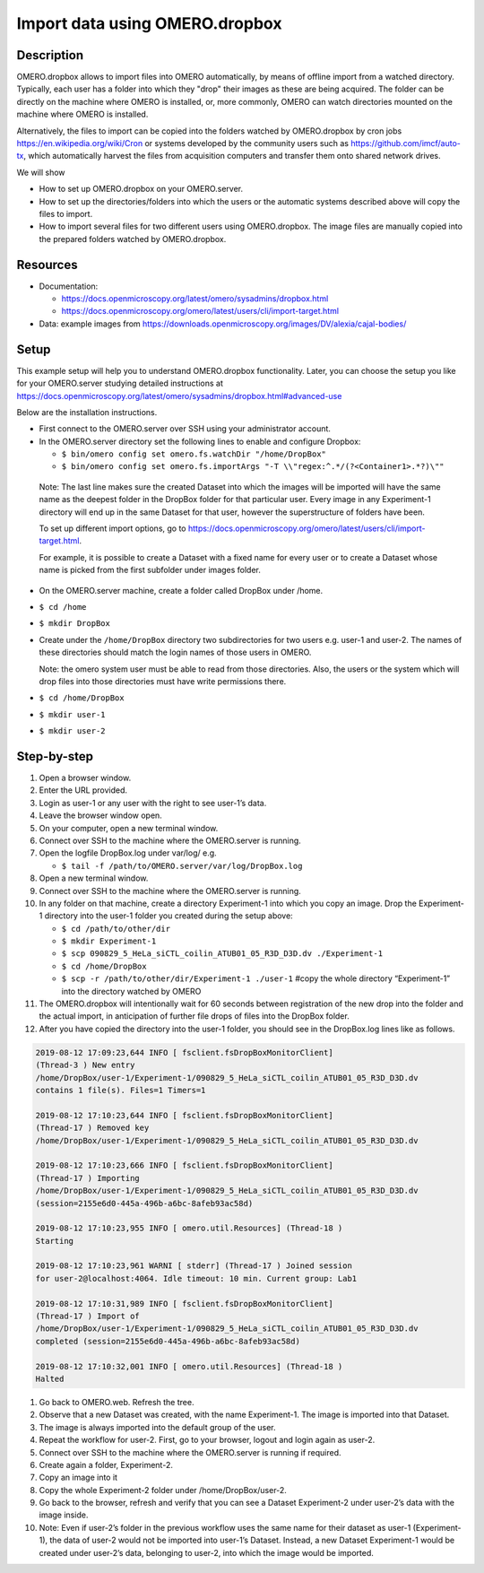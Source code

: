 Import data using OMERO.dropbox
===============================

Description
-----------

OMERO.dropbox allows to import files into OMERO automatically, by means
of offline import from a watched directory. Typically, each user has a
folder into which they "drop" their images as these are being acquired.
The folder can be directly on the machine where OMERO is installed, or,
more commonly, OMERO can watch directories mounted on the machine where OMERO is installed.

Alternatively, the files to import can be copied into the folders watched by OMERO.dropbox by cron
jobs \ https://en.wikipedia.org/wiki/Cron\  or systems developed by the community users such as \ https://github.com/imcf/auto-tx\ , which automatically harvest the files from acquisition computers and transfer them onto shared network drives.

We will show

-  How to set up OMERO.dropbox on your OMERO.server.

-  How to set up the directories/folders into which the users or the automatic systems described above will copy the files to import.

-  How to import several files for two different users using OMERO.dropbox. The image files are manually copied into the prepared folders watched by OMERO.dropbox.

Resources
---------

-  Documentation:

   -  https://docs.openmicroscopy.org/latest/omero/sysadmins/dropbox.html

   -  https://docs.openmicroscopy.org/omero/latest/users/cli/import-target.html

-  Data: example images from \ https://downloads.openmicroscopy.org/images/DV/alexia/cajal-bodies/

Setup
-----

This example setup will help you to understand OMERO.dropbox functionality. Later, you can choose the setup you like for your OMERO.server studying detailed instructions at \ https://docs.openmicroscopy.org/latest/omero/sysadmins/dropbox.html#advanced-use

Below are the installation instructions.

-  First connect to the OMERO.server over SSH using your administrator account.

-  In the OMERO.server directory set the following lines to enable and configure Dropbox:

   - ``$ bin/omero config set omero.fs.watchDir "/home/DropBox"``

   - ``$ bin/omero config set omero.fs.importArgs "-T \\"regex:^.*/(?<Container1>.*?)\""``

..

   Note: The last line makes sure the created Dataset into which the images will be imported will have the same name as the deepest folder
   in the DropBox folder for that particular user. Every image in any Experiment-1 directory will end up in the same Dataset for that user, however the superstructure of folders have been.

   To set up different import options, go
   to \ https://docs.openmicroscopy.org/omero/latest/users/cli/import-target.html\ .

   For example, it is possible to create a Dataset with a fixed name for every user or to create a Dataset whose name is picked from the first subfolder under images folder.

-  On the OMERO.server machine, create a folder called DropBox under /home.

-  ``$ cd /home``

-  ``$ mkdir DropBox``

-  Create under the ``/home/DropBox`` directory two subdirectories for two users e.g. user-1 and user-2. The names of these directories should match the login names of those users in OMERO.

   Note: the omero system user must be able to read from those directories. Also, the users or the system which will drop files into those directories must have write permissions there.


-  ``$ cd /home/DropBox``

-  ``$ mkdir user-1``

-  ``$ mkdir user-2``

Step-by-step
------------

#. Open a browser window.

#. Enter the URL provided.

#. Login as user-1 or any user with the right to see user-1’s data.

#. Leave the browser window open.

#. On your computer, open a new terminal window.

#. Connect over SSH to the machine where the OMERO.server is running.

#. Open the logfile DropBox.log under var/log/ e.g.

   -  ``$ tail -f /path/to/OMERO.server/var/log/DropBox.log``

#.  Open a new terminal window.

#.  Connect over SSH to the machine where the OMERO.server is running.

#. In any folder on that machine, create a directory Experiment-1 into which you copy an image. Drop the Experiment-1 directory into the user-1 folder you created during the setup above:

   -  ``$ cd /path/to/other/dir``

   -  ``$ mkdir Experiment-1``

   -  ``$ scp 090829_5_HeLa_siCTL_coilin_ATUB01_05_R3D_D3D.dv ./Experiment-1``

   -  ``$ cd /home/DropBox``

   -  ``$ scp -r /path/to/other/dir/Experiment-1 ./user-1`` #copy the whole directory “Experiment-1” into the directory watched by OMERO

#. The OMERO.dropbox will intentionally wait for 60 seconds between registration of the new drop into the folder and the actual import, in anticipation of further file drops of files into the DropBox folder.

#. After you have copied the directory into the user-1 folder, you should see in the DropBox.log lines like as follows.

.. code-block:: python

   2019-08-12 17:09:23,644 INFO [ fsclient.fsDropBoxMonitorClient]
   (Thread-3 ) New entry
   /home/DropBox/user-1/Experiment-1/090829_5_HeLa_siCTL_coilin_ATUB01_05_R3D_D3D.dv
   contains 1 file(s). Files=1 Timers=1

   2019-08-12 17:10:23,644 INFO [ fsclient.fsDropBoxMonitorClient]
   (Thread-17 ) Removed key
   /home/DropBox/user-1/Experiment-1/090829_5_HeLa_siCTL_coilin_ATUB01_05_R3D_D3D.dv

   2019-08-12 17:10:23,666 INFO [ fsclient.fsDropBoxMonitorClient]
   (Thread-17 ) Importing
   /home/DropBox/user-1/Experiment-1/090829_5_HeLa_siCTL_coilin_ATUB01_05_R3D_D3D.dv
   (session=2155e6d0-445a-496b-a6bc-8afeb93ac58d)

   2019-08-12 17:10:23,955 INFO [ omero.util.Resources] (Thread-18 )
   Starting

   2019-08-12 17:10:23,961 WARNI [ stderr] (Thread-17 ) Joined session
   for user-2@localhost:4064. Idle timeout: 10 min. Current group: Lab1

   2019-08-12 17:10:31,989 INFO [ fsclient.fsDropBoxMonitorClient]
   (Thread-17 ) Import of
   /home/DropBox/user-1/Experiment-1/090829_5_HeLa_siCTL_coilin_ATUB01_05_R3D_D3D.dv
   completed (session=2155e6d0-445a-496b-a6bc-8afeb93ac58d)

   2019-08-12 17:10:32,001 INFO [ omero.util.Resources] (Thread-18 )
   Halted


#. Go back to OMERO.web. Refresh the tree.

#. Observe that a new Dataset was created, with the name Experiment-1. The image is imported into that Dataset.

#. The image is always imported into the default group of the user.

#. Repeat the workflow for user-2. First, go to your browser, logout and login again as user-2.

#. Connect over SSH to the machine where the OMERO.server is running if required.

#. Create again a folder, Experiment-2.

#. Copy an image into it

#. Copy the whole Experiment-2 folder under /home/DropBox/user-2.

#. Go back to the browser, refresh and verify that you can see a Dataset Experiment-2 under user-2’s data with the image inside.

#. Note: Even if user-2’s folder in the previous workflow uses the same name for their dataset as user-1 (Experiment-1), the data of user-2 would not be imported into user-1’s Dataset. Instead, a new Dataset Experiment-1 would be created under user-2’s data, belonging to user-2, into which the image would be imported.
